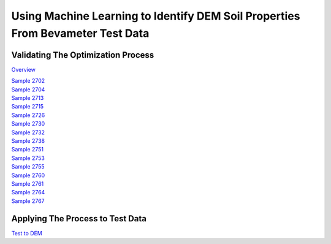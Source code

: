 ====================================================================================================
Using Machine Learning to Identify DEM Soil Properties From Bevameter Test Data
====================================================================================================

Validating The Optimization Process
------------------------------------
`Overview <_static/using_machine_learning_to_identify_dem_soil_properties_from_bevameter_test_data/rpt/dem_val/rpt_dem_val.html>`_

| `Sample 2702 <_static/using_machine_learning_to_identify_dem_soil_properties_from_bevameter_test_data/rpt/dem_val/rpt_7_2702_DEM_0.html>`_
| `Sample 2704 <_static/using_machine_learning_to_identify_dem_soil_properties_from_bevameter_test_data/rpt/dem_val/rpt_7_2704_DEM_0.html>`_
| `Sample 2713 <_static/using_machine_learning_to_identify_dem_soil_properties_from_bevameter_test_data/rpt/dem_val/rpt_7_2713_DEM_0.html>`_
| `Sample 2715 <_static/using_machine_learning_to_identify_dem_soil_properties_from_bevameter_test_data/rpt/dem_val/rpt_7_2715_DEM_0.html>`_
| `Sample 2726 <_static/using_machine_learning_to_identify_dem_soil_properties_from_bevameter_test_data/rpt/dem_val/rpt_7_2726_DEM_0.html>`_
| `Sample 2730 <_static/using_machine_learning_to_identify_dem_soil_properties_from_bevameter_test_data/rpt/dem_val/rpt_7_2730_DEM_0.html>`_
| `Sample 2732 <_static/using_machine_learning_to_identify_dem_soil_properties_from_bevameter_test_data/rpt/dem_val/rpt_7_2732_DEM_0.html>`_
| `Sample 2738 <_static/using_machine_learning_to_identify_dem_soil_properties_from_bevameter_test_data/rpt/dem_val/rpt_7_2738_DEM_0.html>`_
| `Sample 2751 <_static/using_machine_learning_to_identify_dem_soil_properties_from_bevameter_test_data/rpt/dem_val/rpt_7_2751_DEM_0.html>`_
| `Sample 2753 <_static/using_machine_learning_to_identify_dem_soil_properties_from_bevameter_test_data/rpt/dem_val/rpt_7_2753_DEM_0.html>`_
| `Sample 2755 <_static/using_machine_learning_to_identify_dem_soil_properties_from_bevameter_test_data/rpt/dem_val/rpt_7_2755_DEM_0.html>`_
| `Sample 2760 <_static/using_machine_learning_to_identify_dem_soil_properties_from_bevameter_test_data/rpt/dem_val/rpt_7_2760_DEM_0.html>`_
| `Sample 2761 <_static/using_machine_learning_to_identify_dem_soil_properties_from_bevameter_test_data/rpt/dem_val/rpt_7_2761_DEM_0.html>`_
| `Sample 2764 <_static/using_machine_learning_to_identify_dem_soil_properties_from_bevameter_test_data/rpt/dem_val/rpt_7_2764_DEM_0.html>`_
| `Sample 2767 <_static/using_machine_learning_to_identify_dem_soil_properties_from_bevameter_test_data/rpt/dem_val/rpt_7_2767_DEM_0.html>`_

Applying The Process to Test Data
------------------------------------
`Test to DEM <_static/using_machine_learning_to_identify_dem_soil_properties_from_bevameter_test_data/rpt/test_to_dem/test_to_dem.html>`_

